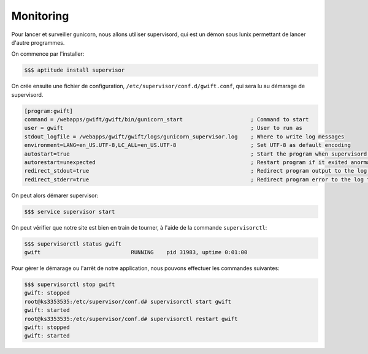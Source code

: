 **********
Monitoring
**********

Pour lancer et surveiller gunicorn, nous allons utiliser supervisord, qui est un démon sous lunix permettant de lancer d'autre programmes.

On commence par l'installer:

.. code-block:: shell

    $$$ aptitude install supervisor
    
On crée ensuite une fichier de configuration, ``/etc/supervisor/conf.d/gwift.conf``, qui sera lu au démarage de supervisord.

.. code-block:: shell

    [program:gwift]
    command = /webapps/gwift/gwift/bin/gunicorn_start                     ; Command to start
    user = gwift                                                          ; User to run as
    stdout_logfile = /webapps/gwift/gwift/logs/gunicorn_supervisor.log    ; Where to write log messages
    environment=LANG=en_US.UTF-8,LC_ALL=en_US.UTF-8                       ; Set UTF-8 as default encoding
    autostart=true                                                        ; Start the program when supervisord is starting
    autorestart=unexpected                                                ; Restart program if it exited anormaly
    redirect_stdout=true                                                  ; Redirect program output to the log file
    redirect_stderr=true                                                  ; Redirect program error to the log file
    
On peut alors démarer supervisor:


.. code-block:: shell

    $$$ service supervisor start
    
On peut vérifier que notre site est bien en train de tourner, à l'aide de la commande ``supervisorctl``:

.. code-block:: shell

    $$$ supervisorctl status gwift
    gwift                            RUNNING    pid 31983, uptime 0:01:00

Pour gérer le démarage ou l'arrêt de notre application, nous pouvons effectuer les commandes suivantes:

.. code-block:: shell

    $$$ supervisorctl stop gwift
    gwift: stopped
    root@ks3353535:/etc/supervisor/conf.d# supervisorctl start gwift
    gwift: started
    root@ks3353535:/etc/supervisor/conf.d# supervisorctl restart gwift
    gwift: stopped
    gwift: started
